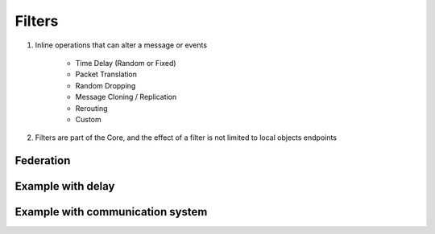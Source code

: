 Filters
=======

1) Inline operations that can alter a message or events

    - Time Delay (Random or Fixed)
    - Packet Translation
    - Random Dropping
    - Message Cloning / Replication
    - Rerouting
    - Custom

2) Filters are part of the Core, and the effect of a filter is not limited to local objects endpoints


Federation
----------


.. image:: ../img/federation.png

Example with delay
------------------

.. image:: ../img/filter-delay.png

Example with communication system
---------------------------------

.. image:: ../img/filter-comm-system.png





